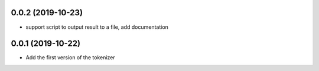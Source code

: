 0.0.2 (2019-10-23)
==================

- support script to output result to a file, add documentation



0.0.1 (2019-10-22)
==================

- Add the first version of the tokenizer
